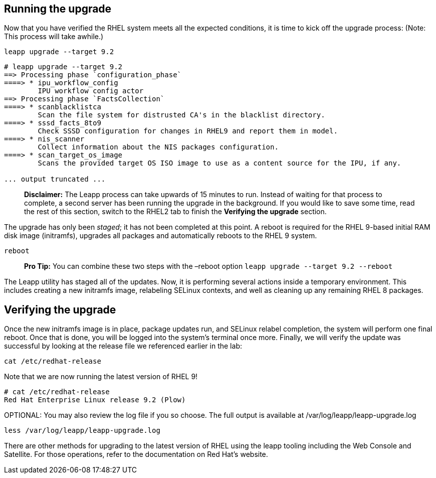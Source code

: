 == Running the upgrade

Now that you have verified the RHEL system meets all the expected
conditions, it is time to kick off the upgrade process: (Note: This
process will take awhile.)

....
leapp upgrade --target 9.2
....

[source,bash]
----
# leapp upgrade --target 9.2
==> Processing phase `configuration_phase`
====> * ipu_workflow_config
        IPU workflow config actor
==> Processing phase `FactsCollection`
====> * scanblacklistca
        Scan the file system for distrusted CA's in the blacklist directory.
====> * sssd_facts_8to9
        Check SSSD configuration for changes in RHEL9 and report them in model.
====> * nis_scanner
        Collect information about the NIS packages configuration.
====> * scan_target_os_image
        Scans the provided target OS ISO image to use as a content source for the IPU, if any.

... output truncated ...

----

____
*Disclaimer:* The Leapp process can take upwards of 15 minutes to run.
Instead of waiting for that process to complete, a second server has
been running the upgrade in the background. If you would like to save
some time, read the rest of this section, switch to the RHEL2 tab to
finish the *Verifying the upgrade* section.
____

The upgrade has only been _staged_; it has not been completed at this
point. A reboot is required for the RHEL 9-based initial RAM disk image
(initramfs), upgrades all packages and automatically reboots to the RHEL
9 system.

....
reboot
....

____
*Pro Tip:* You can combine these two steps with the –reboot option
`+leapp upgrade --target 9.2 --reboot+`
____

The Leapp utility has staged all of the updates. Now, it is performing
several actions inside a temporary environment. This includes creating a
new initramfs image, relabeling SELinux contexts, and well as cleaning
up any remaining RHEL 8 packages.

== Verifying the upgrade

Once the new initramfs image is in place, package updates run, and
SELinux relabel completion, the system will perform one final reboot.
Once that is done, you will be logged into the system’s terminal once
more. Finally, we will verify the update was successful by looking at
the release file we referenced earlier in the lab:

....
cat /etc/redhat-release
....

Note that we are now running the latest version of RHEL 9!

[source,bash]
----
# cat /etc/redhat-release
Red Hat Enterprise Linux release 9.2 (Plow)
----

OPTIONAL: You may also review the log file if you so choose. The full
output is available at /var/log/leapp/leapp-upgrade.log

....
less /var/log/leapp/leapp-upgrade.log
....

There are other methods for upgrading to the latest version of RHEL
using the leapp tooling including the Web Console and Satellite. For
those operations, refer to the documentation on Red Hat’s website.
